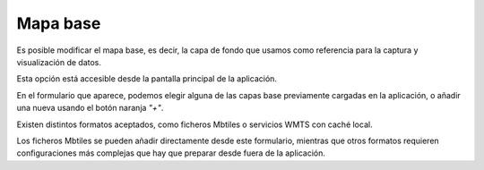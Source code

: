 Mapa base
=========

Es posible modificar el mapa base, es decir, la capa de fondo que usamos como referencia para la captura y visualización de datos.

Esta opción está accesible desde la pantalla principal de la aplicación.

.. image:: ../_static/images/mobile28.png
   :align: center

En el formulario que aparece, podemos elegir alguna de las capas base previamente cargadas en la aplicación, o añadir una nueva usando el botón naranja *"+"*.

.. image:: ../_static/images/mobile29.png
   :align: center

Existen distintos formatos aceptados, como ficheros Mbtiles o servicios WMTS con caché local. 

Los ficheros Mbtiles se pueden añadir directamente desde este formulario, mientras que otros formatos requieren configuraciones más complejas que hay que preparar desde fuera de la aplicación.

